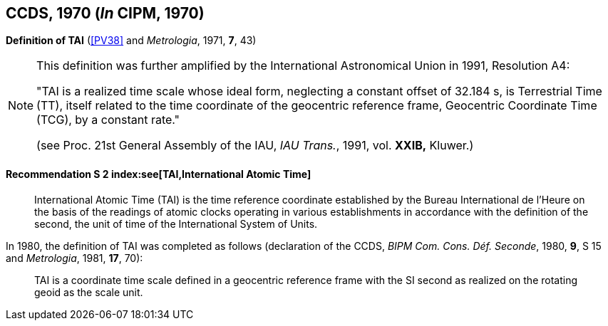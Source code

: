 [[ccds1970]]
[%unnumbered]
== CCDS, 1970 (_In_ CIPM, 1970)

[[ccds1970tai]]
[%unnumbered]
=== {blank}

[.variant-title,type=quoted]
*Definition of TAI* (<<PV38>> and _Metrologia_, 1971, *7*, 43)

[NOTE]
====
This definition was further amplified by the International Astronomical Union in 1991, Resolution A4:

"TAI is a realized time scale whose ideal form, neglecting a constant offset of 32.184 s, is Terrestrial Time (TT), itself related to the time coordinate of the geocentric reference frame, Geocentric Coordinate Time (TCG), by a constant rate."

(see Proc. 21st General Assembly of the IAU, _IAU Trans._, 1991, vol. *XXIB,* Kluwer.)
====


==== Recommendation S 2 index:see[TAI,International Atomic Time] (((International Atomic Time (TAI))))(((second (stem:["unitsml(s)"]))))

____
International Atomic Time (TAI) is the time reference coordinate established by the Bureau International de l'Heure on the basis of the readings of atomic clocks operating in various establishments in accordance with the definition of the second, the unit of time of the International System of Units.
____

In 1980, the definition of TAI was completed as follows (declaration of the CCDS, _BIPM Com. Cons. Déf. Seconde_, 1980, *9*, S 15 and _Metrologia_, 1981, *17*, 70):

____
TAI is a coordinate time scale defined in a geocentric reference frame with the SI second as realized on the rotating geoid as the scale unit.
____
